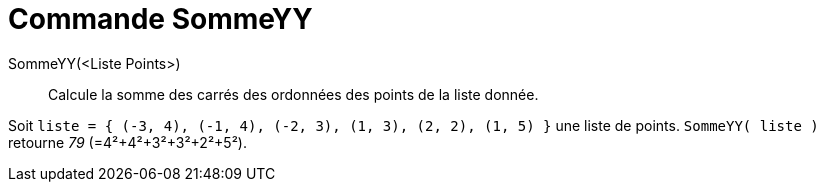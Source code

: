 = Commande SommeYY
:page-en: commands/SigmaYY
ifdef::env-github[:imagesdir: /fr/modules/ROOT/assets/images]

SommeYY(<Liste Points>)::
  Calcule la somme des carrés des ordonnées des points de la liste donnée.

[EXAMPLE]
====

Soit `++liste = { (-3, 4), (-1, 4), (-2, 3), (1, 3), (2, 2), (1, 5) }++` une liste de points.
`++SommeYY( liste )++` retourne _79_ (=4²+4²+3²+3²+2²+5²).

====
